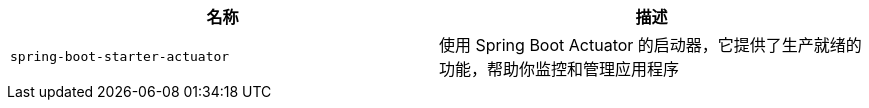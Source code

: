 |===
| 名称 | 描述

| [[spring-boot-starter-actuator]]`spring-boot-starter-actuator`
| 使用 Spring Boot Actuator 的启动器，它提供了生产就绪的功能，帮助你监控和管理应用程序
|===